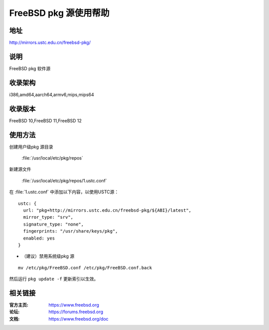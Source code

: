 ========================
FreeBSD pkg 源使用帮助
========================

地址
====

http://mirrors.ustc.edu.cn/freebsd-pkg/

说明
====

FreeBSD pkg 软件源

收录架构
========

i386,amd64,aarch64,armv6,mips,mips64


收录版本
========

FreeBSD 10,FreeBSD 11,FreeBSD 12

使用方法
========
 
创建用户级pkg 源目录
    
    :file:`/usr/local/etc/pkg/repos`

新建源文件 

    :file:`/usr/local/etc/pkg/repos/1.ustc.conf`

在 :file:`1.ustc.conf` 中添加以下内容，以使用USTC源：

::

		ustc: {
		  url: "pkg+http://mirrors.ustc.edu.cn/freebsd-pkg/${ABI}/latest",
		  mirror_type: "srv",
		  signature_type: "none",
		  fingerprints: "/usr/share/keys/pkg",
		  enabled: yes
		}
	

* （建议）禁用系统级pkg 源

::
	
    mv /etc/pkg/FreeBSD.conf /etc/pkg/FreeBSD.conf.back

 
然后运行 ``pkg update -f`` 更新索引以生效。 



相关链接
========

:官方主页: https://www.freebsd.org
:论坛: https://forums.freebsd.org
:文档: https://www.freebsd.org/doc
